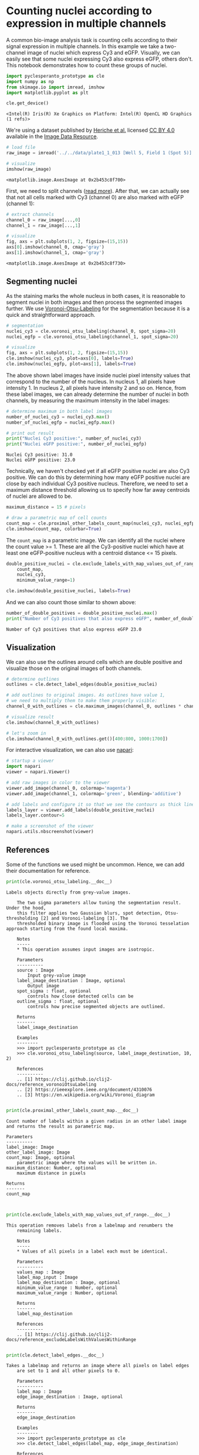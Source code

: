<<ca658d13>>
* Counting nuclei according to expression in multiple channels
  :PROPERTIES:
  :CUSTOM_ID: counting-nuclei-according-to-expression-in-multiple-channels
  :END:
A common bio-image analysis task is counting cells according to their
signal expression in multiple channels. In this example we take a
two-channel image of nuclei which express Cy3 and eGFP. Visually, we can
easily see that some nuclei expressing Cy3 also express eGFP, others
don't. This notebook demonstrates how to count these groups of nuclei.

<<7d241e8a>>
#+begin_src python
import pyclesperanto_prototype as cle
import numpy as np
from skimage.io import imread, imshow
import matplotlib.pyplot as plt

cle.get_device()
#+end_src

#+begin_example
<Intel(R) Iris(R) Xe Graphics on Platform: Intel(R) OpenCL HD Graphics (1 refs)>
#+end_example

<<018b7d7f>>
We're using a dataset published by
[[https://doi.org/10.1091/mbc.E13-04-0221][Heriche et al.]] licensed
[[https://creativecommons.org/licenses/by/4.0/][CC BY 4.0]] available in
the [[https://idr.openmicroscopy.org/webclient/img_detail/179719/][Image
Data Resource]].

<<5e88fc90>>
#+begin_src python
# load file
raw_image = imread('../../data/plate1_1_013 [Well 5, Field 1 (Spot 5)].png')

# visualize
imshow(raw_image)
#+end_src

#+begin_example
<matplotlib.image.AxesImage at 0x2b453c8f700>
#+end_example

[[file:e6b5e9741c417a58202d1ced1a91d0a1de33abcc.png]]

<<f2f9f7b8>>
First, we need to split channels
([[https://github.com/BiAPoL/Bio-image_Analysis_with_Python/blob/a62070dee408814cee4258758f5187f135774519/image_processing/03_multi_channel_image_data.ipynb][read
more]]). After that, we can actually see that not all cells marked with
Cy3 (channel 0) are also marked with eGFP (channel 1):

<<371724b7>>
#+begin_src python
# extract channels
channel_0 = raw_image[...,0]
channel_1 = raw_image[...,1]

# visualize
fig, axs = plt.subplots(1, 2, figsize=(15,15))
axs[0].imshow(channel_0, cmap='gray')
axs[1].imshow(channel_1, cmap='gray')
#+end_src

#+begin_example
<matplotlib.image.AxesImage at 0x2b453c8f730>
#+end_example

[[file:10a6fd8e495c19095dda2ab001c9c633f00bb35b.png]]

<<023f719c>>
** Segmenting nuclei
   :PROPERTIES:
   :CUSTOM_ID: segmenting-nuclei
   :END:
As the staining marks the whole nucleus in both cases, it is reasonable
to segment nuclei in both images and then process the segmented images
further. We use
[[https://github.com/clEsperanto/pyclesperanto_prototype/blob/f9c9b73c1f9f194fdabdab8bd8507eb73c3ef8c9/demo/segmentation/voronoi_otsu_labeling.ipynb][Voronoi-Otsu-Labeling]]
for the segmentation because it is a quick and straightforward approach.

<<03e96838>>
#+begin_src python
# segmentation
nuclei_cy3 = cle.voronoi_otsu_labeling(channel_0, spot_sigma=20)
nuclei_egfp = cle.voronoi_otsu_labeling(channel_1, spot_sigma=20)

# visualize
fig, axs = plt.subplots(1, 2, figsize=(15,15))
cle.imshow(nuclei_cy3, plot=axs[0], labels=True)
cle.imshow(nuclei_egfp, plot=axs[1], labels=True)
#+end_src

[[file:b7b7b107dd4ced0ddb9a1e44b52255be37e4d954.png]]

<<0a3884ef>>
The above shown label images have inside nuclei pixel intensity values
that correspond to the number of the nucleus. In nucleus 1, all pixels
have intensity 1. In nucleus 2, all pixels have intensity 2 and so on.
Hence, from these label images, we can already determine the number of
nuclei in both channels, by measuring the maximum intensity in the label
images:

<<2a7400a5>>
#+begin_src python
# determine maximum in both label images
number_of_nuclei_cy3 = nuclei_cy3.max()
number_of_nuclei_egfp = nuclei_egfp.max()

# print out result
print("Nuclei Cy3 positive:", number_of_nuclei_cy3)
print("Nuclei eGFP positive:", number_of_nuclei_egfp)
#+end_src

#+begin_example
Nuclei Cy3 positive: 31.0
Nuclei eGFP positive: 23.0
#+end_example

<<80b0e793>>
Technically, we haven't checked yet if all eGFP positive nuclei are also
Cy3 positive. We can do this by determining how many eGFP positive
nuclei are close by each individual Cy3 positive nucleus. Therefore, we
need to set a maximum distance threshold allowing us to specify how far
away centroids of nuclei are allowed to be.

<<a7a58ba3>>
#+begin_src python
maximum_distance = 15 # pixels

# draw a parametric map of cell counts
count_map = cle.proximal_other_labels_count_map(nuclei_cy3, nuclei_egfp)
cle.imshow(count_map, colorbar=True)
#+end_src

[[file:f251d1a4e6b90f40a1de1f06aea4f9dd9d6a7a75.png]]

<<f70de485>>
The =count_map= is a parametric image. We can identify all the nuclei
where the count value >= 1. These are all the Cy3-positive nuclei which
have at least one eGFP-positive nucleus with a centroid distance <= 15
pixels.

<<30f97d0e>>
#+begin_src python
double_positive_nuclei = cle.exclude_labels_with_map_values_out_of_range(
    count_map, 
    nuclei_cy3, 
    minimum_value_range=1)

cle.imshow(double_positive_nuclei, labels=True)
#+end_src

[[file:c12d231d9214d0ab6033d0c680ab7dbf29469069.png]]

<<3e52d9f7>>
And we can also count those similar to shown above:

<<30a2eedf>>
#+begin_src python
number_of_double_positives = double_positive_nuclei.max()
print("Number of Cy3 positives that also express eGFP", number_of_double_positives)
#+end_src

#+begin_example
Number of Cy3 positives that also express eGFP 23.0
#+end_example

<<1a4c6c0d>>
** Visualization
   :PROPERTIES:
   :CUSTOM_ID: visualization
   :END:
We can also use the outlines around cells which are double positive and
visualize those on the original images of both channels.

<<1b0df6d6>>
#+begin_src python
# determine outlines
outlines = cle.detect_label_edges(double_positive_nuclei)

# add outlines to original images. As outlines have value 1, 
# we need to multiply them to make them properly visible:
channel_0_with_outlines = cle.maximum_images(channel_0, outlines * channel_0.max())

# visualize result
cle.imshow(channel_0_with_outlines)

# let's zoom in
cle.imshow(channel_0_with_outlines.get()[400:800, 1000:1700])
#+end_src

[[file:74956a2055c166a2257d03ac4be2b806b613ad00.png]]

[[file:c8ea11d8478c1b216307337dd0bd2c6559fc8372.png]]

<<f7e59ef3>>
For interactive visualization, we can also use
[[https://napari.org][napari]]:

<<9463020a>>
#+begin_src python
# startup a viewer
import napari
viewer = napari.Viewer()

# add raw images in color to the viewer
viewer.add_image(channel_0, colormap='magenta')
viewer.add_image(channel_1, colormap='green', blending='additive')

# add labels and configure it so that we see the contours as thick lines
labels_layer = viewer.add_labels(double_positive_nuclei)
labels_layer.contour=5

# make a screenshot of the viewer
napari.utils.nbscreenshot(viewer)
#+end_src

[[file:815e8d610e280e3d0f2ce93a7582d5ca7ab12a36.png]]

<<c47659ab>>
** References
   :PROPERTIES:
   :CUSTOM_ID: references
   :END:

<<bcfe4226>>
Some of the functions we used might be uncommon. Hence, we can add their
documentation for reference.

<<793aef05>>
#+begin_src python
print(cle.voronoi_otsu_labeling.__doc__)
#+end_src

#+begin_example
Labels objects directly from grey-value images.

    The two sigma parameters allow tuning the segmentation result. Under the hood,
    this filter applies two Gaussian blurs, spot detection, Otsu-thresholding [2] and Voronoi-labeling [3]. The
    thresholded binary image is flooded using the Voronoi tesselation approach starting from the found local maxima.

    Notes
    -----
    * This operation assumes input images are isotropic.

    Parameters
    ----------
    source : Image
        Input grey-value image
    label_image_destination : Image, optional
        Output image
    spot_sigma : float, optional
        controls how close detected cells can be
    outline_sigma : float, optional
        controls how precise segmented objects are outlined.
    
    Returns
    -------
    label_image_destination
    
    Examples
    --------
    >>> import pyclesperanto_prototype as cle
    >>> cle.voronoi_otsu_labeling(source, label_image_destination, 10, 2)
    
    References
    ----------
    .. [1] https://clij.github.io/clij2-docs/reference_voronoiOtsuLabeling
    .. [2] https://ieeexplore.ieee.org/document/4310076
    .. [3] https://en.wikipedia.org/wiki/Voronoi_diagram
    
#+end_example

<<de2daa7c>>
#+begin_src python
print(cle.proximal_other_labels_count_map.__doc__)
#+end_src

#+begin_example
    Count number of labels within a given radius in an other label image and returns the result as parametric map.

    Parameters
    ----------
    label_image: Image
    other_label_image: Image
    count_map: Image, optional
        parametric image where the values will be written in.
    maximum_distance: Number, optional
        maximum distance in pixels

    Returns
    -------
    count_map

    
#+end_example

<<d2bff25a>>
#+begin_src python
print(cle.exclude_labels_with_map_values_out_of_range.__doc__)
#+end_src

#+begin_example
This operation removes labels from a labelmap and renumbers the
    remaining labels.

    Notes
    -----
    * Values of all pixels in a label each must be identical.

    Parameters
    ----------
    values_map : Image
    label_map_input : Image
    label_map_destination : Image, optional
    minimum_value_range : Number, optional
    maximum_value_range : Number, optional

    Returns
    -------
    label_map_destination

    References
    ----------
    .. [1] https://clij.github.io/clij2-docs/reference_excludeLabelsWithValuesWithinRange
    
#+end_example

<<333ce9d2>>
#+begin_src python
print(cle.detect_label_edges.__doc__)
#+end_src

#+begin_example
Takes a labelmap and returns an image where all pixels on label edges 
    are set to 1 and all other pixels to 0. 
    
    Parameters
    ----------
    label_map : Image
    edge_image_destination : Image, optional
    
    Returns
    -------
    edge_image_destination
    
    Examples
    --------
    >>> import pyclesperanto_prototype as cle
    >>> cle.detect_label_edges(label_map, edge_image_destination)
    
    References
    ----------
    .. [1] https://clij.github.io/clij2-docs/reference_detectLabelEdges
    
#+end_example

<<834fb1ec>>
#+begin_src python
print(cle.maximum_images.__doc__)
#+end_src

#+begin_example
Computes the maximum of a pair of pixel values x, y from two given 
    images X and Y. 
    
    <pre>f(x, y) = max(x, y)</pre> 
    
    Parameters
    ----------
    source1 : Image
    source2 : Image
    destination : Image, optional
    
    Returns
    -------
    destination
    
    Examples
    --------
    >>> import pyclesperanto_prototype as cle
    >>> cle.maximum_images(source1, source2, destination)
    
    References
    ----------
    .. [1] https://clij.github.io/clij2-docs/reference_maximumImages
    
#+end_example

<<b28940df>>
#+begin_src python
print(napari.Viewer.__doc__)
#+end_src

#+begin_example
Napari ndarray viewer.

    Parameters
    ----------
    title : string, optional
        The title of the viewer window. by default 'napari'.
    ndisplay : {2, 3}, optional
        Number of displayed dimensions. by default 2.
    order : tuple of int, optional
        Order in which dimensions are displayed where the last two or last
        three dimensions correspond to row x column or plane x row x column if
        ndisplay is 2 or 3. by default None
    axis_labels : list of str, optional
        Dimension names. by default they are labeled with sequential numbers
    show : bool, optional
        Whether to show the viewer after instantiation. by default True.
    
#+end_example

<<94c06a5a>>
#+begin_src python
print(napari.Viewer.add_image.__doc__)
#+end_src

#+begin_example
Add an image layer to the layer list.

        Parameters
        ----------
        data : array or list of array
            Image data. Can be N >= 2 dimensional. If the last dimension has length
            3 or 4 can be interpreted as RGB or RGBA if rgb is `True`. If a
            list and arrays are decreasing in shape then the data is treated as
            a multiscale image. Please note multiscale rendering is only
            supported in 2D. In 3D, only the lowest resolution scale is
            displayed.
        channel_axis : int, optional
            Axis to expand image along.  If provided, each channel in the data
            will be added as an individual image layer.  In channel_axis mode,
            all other parameters MAY be provided as lists, and the Nth value
            will be applied to the Nth channel in the data.  If a single value
            is provided, it will be broadcast to all Layers.
        rgb : bool or list
            Whether the image is rgb RGB or RGBA. If not specified by user and
            the last dimension of the data has length 3 or 4 it will be set as
            `True`. If `False` the image is interpreted as a luminance image.
            If a list then must be same length as the axis that is being
            expanded as channels.
        colormap : str, napari.utils.Colormap, tuple, dict, list
            Colormaps to use for luminance images. If a string must be the name
            of a supported colormap from vispy or matplotlib. If a tuple the
            first value must be a string to assign as a name to a colormap and
            the second item must be a Colormap. If a dict the key must be a
            string to assign as a name to a colormap and the value must be a
            Colormap. If a list then must be same length as the axis that is
            being expanded as channels, and each colormap is applied to each
            new image layer.
        contrast_limits : list (2,)
            Color limits to be used for determining the colormap bounds for
            luminance images. If not passed is calculated as the min and max of
            the image. If list of lists then must be same length as the axis
            that is being expanded and then each colormap is applied to each
            image.
        gamma : list, float
            Gamma correction for determining colormap linearity. Defaults to 1.
            If a list then must be same length as the axis that is being
            expanded as channels.
        interpolation : str or list
            Interpolation mode used by vispy. Must be one of our supported
            modes. If a list then must be same length as the axis that is being
            expanded as channels.
        rendering : str or list
            Rendering mode used by vispy. Must be one of our supported
            modes. If a list then must be same length as the axis that is being
            expanded as channels.
        depiction : str
            Selects a preset volume depiction mode in vispy
              * volume: images are rendered as 3D volumes.
              * plane: images are rendered as 2D planes embedded in 3D.
        iso_threshold : float or list
            Threshold for isosurface. If a list then must be same length as the
            axis that is being expanded as channels.
        attenuation : float or list
            Attenuation rate for attenuated maximum intensity projection. If a
            list then must be same length as the axis that is being expanded as
            channels.
        name : str or list of str
            Name of the layer.  If a list then must be same length as the axis
            that is being expanded as channels.
        metadata : dict or list of dict
            Layer metadata. If a list then must be a list of dicts with the
            same length as the axis that is being expanded as channels.
        scale : tuple of float or list
            Scale factors for the layer. If a list then must be a list of
            tuples of float with the same length as the axis that is being
            expanded as channels.
        translate : tuple of float or list
            Translation values for the layer. If a list then must be a list of
            tuples of float with the same length as the axis that is being
            expanded as channels.
        rotate : float, 3-tuple of float, n-D array or list.
            If a float convert into a 2D rotation matrix using that value as an
            angle. If 3-tuple convert into a 3D rotation matrix, using a yaw,
            pitch, roll convention. Otherwise assume an nD rotation. Angles are
            assumed to be in degrees. They can be converted from radians with
            np.degrees if needed. If a list then must have same length as
            the axis that is being expanded as channels.
        shear : 1-D array or list.
            A vector of shear values for an upper triangular n-D shear matrix.
            If a list then must have same length as the axis that is being
            expanded as channels.
        affine : n-D array or napari.utils.transforms.Affine
            (N+1, N+1) affine transformation matrix in homogeneous coordinates.
            The first (N, N) entries correspond to a linear transform and
            the final column is a length N translation vector and a 1 or a
            napari `Affine` transform object. Applied as an extra transform on
            top of the provided scale, rotate, and shear values.
        opacity : float or list
            Opacity of the layer visual, between 0.0 and 1.0.  If a list then
            must be same length as the axis that is being expanded as channels.
        blending : str or list
            One of a list of preset blending modes that determines how RGB and
            alpha values of the layer visual get mixed. Allowed values are
            {'opaque', 'translucent', and 'additive'}. If a list then
            must be same length as the axis that is being expanded as channels.
        visible : bool or list of bool
            Whether the layer visual is currently being displayed.
            If a list then must be same length as the axis that is
            being expanded as channels.
        multiscale : bool
            Whether the data is a multiscale image or not. Multiscale data is
            represented by a list of array like image data. If not specified by
            the user and if the data is a list of arrays that decrease in shape
            then it will be taken to be multiscale. The first image in the list
            should be the largest. Please note multiscale rendering is only
            supported in 2D. In 3D, only the lowest resolution scale is
            displayed.
        cache : bool
            Whether slices of out-of-core datasets should be cached upon
            retrieval. Currently, this only applies to dask arrays.
        plane : dict or SlicingPlane
            Properties defining plane rendering in 3D. Properties are defined in
            data coordinates. Valid dictionary keys are
            {'position', 'normal', 'thickness', and 'enabled'}.
        experimental_clipping_planes : list of dicts, list of ClippingPlane, or ClippingPlaneList
            Each dict defines a clipping plane in 3D in data coordinates.
            Valid dictionary keys are {'position', 'normal', and 'enabled'}.
            Values on the negative side of the normal are discarded if the plane is enabled.

        Returns
        -------
        layer : :class:`napari.layers.Image` or list
            The newly-created image layer or list of image layers.
        
#+end_example

<<3880396d>>
#+begin_src python
print(napari.Viewer.add_labels.__doc__)
#+end_src

#+begin_example
Add a Labels layer to the layer list. 

Parameters
----------
data : array or list of array
    Labels data as an array or multiscale. Must be integer type or bools.
    Please note multiscale rendering is only supported in 2D. In 3D, only
    the lowest resolution scale is displayed.
num_colors : int
    Number of unique colors to use in colormap.
features : dict[str, array-like] or DataFrame
    Features table where each row corresponds to a label and each column
    is a feature. The first row corresponds to the background label.
properties : dict {str: array (N,)} or DataFrame
    Properties for each label. Each property should be an array of length
    N, where N is the number of labels, and the first property corresponds
    to background.
color : dict of int to str or array
    Custom label to color mapping. Values must be valid color names or RGBA
    arrays.
seed : float
    Seed for colormap random generator.
name : str
    Name of the layer.
metadata : dict
    Layer metadata.
scale : tuple of float
    Scale factors for the layer.
translate : tuple of float
    Translation values for the layer.
rotate : float, 3-tuple of float, or n-D array.
    If a float convert into a 2D rotation matrix using that value as an
    angle. If 3-tuple convert into a 3D rotation matrix, using a yaw,
    pitch, roll convention. Otherwise assume an nD rotation. Angles are
    assumed to be in degrees. They can be converted from radians with
    np.degrees if needed.
shear : 1-D array or n-D array
    Either a vector of upper triangular values, or an nD shear matrix with
    ones along the main diagonal.
affine : n-D array or napari.utils.transforms.Affine
    (N+1, N+1) affine transformation matrix in homogeneous coordinates.
    The first (N, N) entries correspond to a linear transform and
    the final column is a length N translation vector and a 1 or a napari
    `Affine` transform object. Applied as an extra transform on top of the
    provided scale, rotate, and shear values.
opacity : float
    Opacity of the layer visual, between 0.0 and 1.0.
blending : str
    One of a list of preset blending modes that determines how RGB and
    alpha values of the layer visual get mixed. Allowed values are
    {'opaque', 'translucent', and 'additive'}.
rendering : str
    3D Rendering mode used by vispy. Must be one {'translucent', 'iso_categorical'}.
    'translucent' renders without lighting. 'iso_categorical' uses isosurface
    rendering to calculate lighting effects on labeled surfaces.
    The default value is 'iso_categorical'.
depiction : str
    3D Depiction mode. Must be one of {'volume', 'plane'}.
    The default value is 'volume'.
visible : bool
    Whether the layer visual is currently being displayed.
multiscale : bool
    Whether the data is a multiscale image or not. Multiscale data is
    represented by a list of array like image data. If not specified by
    the user and if the data is a list of arrays that decrease in shape
    then it will be taken to be multiscale. The first image in the list
    should be the largest. Please note multiscale rendering is only
    supported in 2D. In 3D, only the lowest resolution scale is
    displayed.
cache : bool
    Whether slices of out-of-core datasets should be cached upon retrieval.
    Currently, this only applies to dask arrays.
plane : dict or SlicingPlane
    Properties defining plane rendering in 3D. Properties are defined in
    data coordinates. Valid dictionary keys are
    {'position', 'normal', 'thickness', and 'enabled'}.
experimental_clipping_planes : list of dicts, list of ClippingPlane, or ClippingPlaneList
    Each dict defines a clipping plane in 3D in data coordinates.
    Valid dictionary keys are {'position', 'normal', and 'enabled'}.
    Values on the negative side of the normal are discarded if the plane is enabled.

Attributes
----------
data : array or list of array
    Integer label data as an array or multiscale. Can be N dimensional.
    Every pixel contains an integer ID corresponding to the region it
    belongs to. The label 0 is rendered as transparent. Please note
    multiscale rendering is only supported in 2D. In 3D, only
    the lowest resolution scale is displayed.
multiscale : bool
    Whether the data is a multiscale image or not. Multiscale data is
    represented by a list of array like image data. The first image in the
    list should be the largest. Please note multiscale rendering is only
    supported in 2D. In 3D, only the lowest resolution scale is
    displayed.
metadata : dict
    Labels metadata.
num_colors : int
    Number of unique colors to use in colormap.
features : Dataframe-like
    Features table where each row corresponds to a label and each column
    is a feature. The first row corresponds to the background label.
properties : dict {str: array (N,)}, DataFrame
    Properties for each label. Each property should be an array of length
    N, where N is the number of labels, and the first property corresponds
    to background.
color : dict of int to str or array
    Custom label to color mapping. Values must be valid color names or RGBA
    arrays.
seed : float
    Seed for colormap random generator.
opacity : float
    Opacity of the labels, must be between 0 and 1.
contiguous : bool
    If `True`, the fill bucket changes only connected pixels of same label.
n_edit_dimensions : int
    The number of dimensions across which labels will be edited.
contour : int
    If greater than 0, displays contours of labels instead of shaded regions
    with a thickness equal to its value.
brush_size : float
    Size of the paint brush in data coordinates.
selected_label : int
    Index of selected label. Can be greater than the current maximum label.
mode : str
    Interactive mode. The normal, default mode is PAN_ZOOM, which
    allows for normal interactivity with the canvas.

    In PICK mode the cursor functions like a color picker, setting the
    clicked on label to be the current label. If the background is picked it
    will select the background label `0`.

    In PAINT mode the cursor functions like a paint brush changing any
    pixels it brushes over to the current label. If the background label
    `0` is selected than any pixels will be changed to background and this
    tool functions like an eraser. The size and shape of the cursor can be
    adjusted in the properties widget.

    In FILL mode the cursor functions like a fill bucket replacing pixels
    of the label clicked on with the current label. It can either replace
    all pixels of that label or just those that are contiguous with the
    clicked on pixel. If the background label `0` is selected than any
    pixels will be changed to background and this tool functions like an
    eraser.

    In ERASE mode the cursor functions similarly to PAINT mode, but to
    paint with background label, which effectively removes the label.
plane : SlicingPlane
    Properties defining plane rendering in 3D.
experimental_clipping_planes : ClippingPlaneList
    Clipping planes defined in data coordinates, used to clip the volume.

Notes
-----
_selected_color : 4-tuple or None
    RGBA tuple of the color of the selected label, or None if the
    background label `0` is selected.

Returns
-------
layer : :class:`napari.layers.Labels`
    The newly-created labels layer.
#+end_example

<<5667256c>>
#+begin_src python
#+end_src
